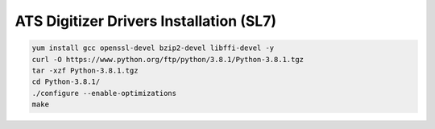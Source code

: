 ATS Digitizer Drivers Installation (SL7)
===========================================

.. code-block:: bash

	yum install gcc openssl-devel bzip2-devel libffi-devel -y
	curl -O https://www.python.org/ftp/python/3.8.1/Python-3.8.1.tgz
	tar -xzf Python-3.8.1.tgz
	cd Python-3.8.1/
	./configure --enable-optimizations
	make